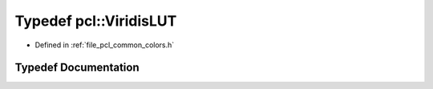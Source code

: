 .. _exhale_typedef_namespacepcl_1a20afb546ceec681babc49aeaf51ccf61:

Typedef pcl::ViridisLUT
=======================

- Defined in :ref:`file_pcl_common_colors.h`


Typedef Documentation
---------------------


.. doxygentypedef:: pcl::ViridisLUT
